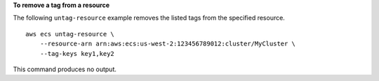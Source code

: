 **To remove a tag from a resource**

The following ``untag-resource`` example removes the listed tags from the specified resource. ::

    aws ecs untag-resource \
        --resource-arn arn:aws:ecs:us-west-2:123456789012:cluster/MyCluster \
        --tag-keys key1,key2

This command produces no output.

